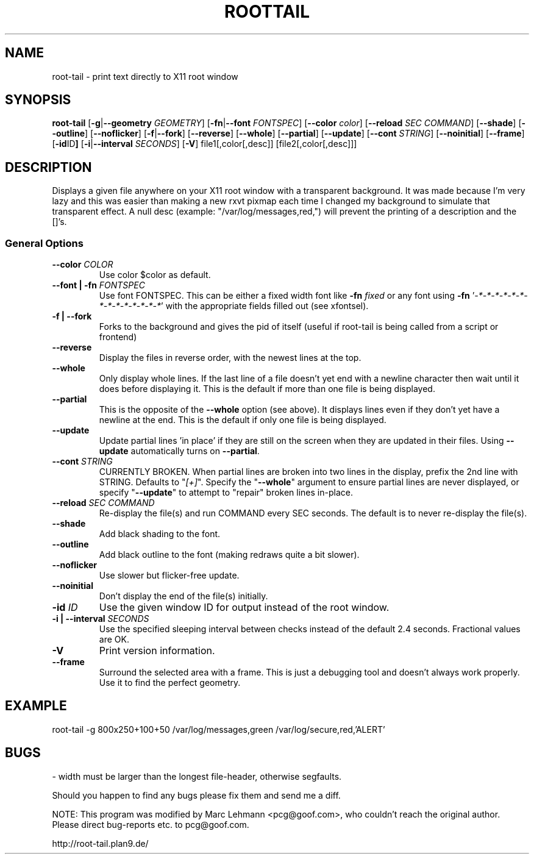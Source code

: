 .TH ROOTTAIL 1 "2004-03-27" "Version 1.0"
.UC 5
.SH NAME
root-tail \- print text directly to X11 root window
.SH SYNOPSIS
.B root-tail
.RB [ \-g \|| --geometry
.IR GEOMETRY ]
.RB [ \-fn \|| --font
.IR FONTSPEC ]
.RB [ \--color
.IR color ]
.RB [ \--reload
.IR SEC
.IR COMMAND ]
.RB [ \--shade ]
.RB [ \--outline ]
.RB [ \--noflicker ]
.RB [ \-f \|| \--fork ]
.RB [ \--reverse ]
.RB [ \--whole ]
.RB [ \--partial ]
.RB [ \--update ]
.RB [ \--cont
.IR STRING ]
.RB [ \--noinitial ]
.RB [ \--frame ]
.RB [ \-id ID ]
.RB [ \-i \|| \--interval
.IR SECONDS ]
.RB [ \-V ]
file1[,color[,desc]]
[file2[,color[,desc]]]
.\" Die Beschreibung
.SH DESCRIPTION
Displays a given file anywhere on your X11 root window with a transparent
background. It was made because I'm very lazy and this was easier than
making a new rxvt pixmap each time I changed my background to simulate
that transparent effect. A null desc (example: "/var/log/messages,red,")
will prevent the printing of a description and the []'s.
.PP
.SS General Options
.TP
.BI \--color " COLOR"
Use color $color as default.
.TP
.BI "\--font \|| -fn" " FONTSPEC"
Use font FONTSPEC. This can be either a fixed width font like \fB-fn\fI
fixed\fR or any font using \fB-fn \fR'\fI-*-*-*-*-*-*-*-*-*-*-*-*-*-*\fR' with
the appropriate fields filled out (see xfontsel).
.TP
.B -f \|| \--fork
Forks to the background and gives the pid of itself (useful if root-tail is
being called from a script or frontend)
.TP
.B \--reverse
Display the files in reverse order, with the newest lines at the top.
.TP
.B \--whole
Only display whole lines. If the last line of a file doesn't yet end
with a newline character then wait until it does before displaying
it. This is the default if more than one file is being displayed.
.TP
.B \--partial
This is the opposite of the \fB--whole\fR option (see above). It displays
lines even if they don't yet have a newline at the end. This is the
default if only one file is being displayed.
.TP
.B \--update
Update partial lines 'in place' if they are still on the screen when
they are updated in their files. Using \fB--update\fR automatically turns on
\fB--partial\fR.
.TP
.BI \--cont " STRING"
CURRENTLY BROKEN. When partial lines are broken into two lines in the
display, prefix the 2nd line with STRING. Defaults to "\fI[+]\fR". Specify the
"\fB--whole\fR" argument to ensure partial lines are never displayed, or specify
"\fB--update\fR" to attempt to "repair" broken lines in-place.
.TP
.BI \--reload " SEC COMMAND"
Re-display the file(s) and run COMMAND every SEC seconds. The
default is to never re-display the file(s).
.TP
.B \--shade
Add black shading to the font.
.TP
.B \--outline
Add black outline to the font (making redraws quite a bit slower).
.TP
.B \--noflicker
Use slower but flicker-free update.
.TP
.B \--noinitial
Don't display the end of the file(s) initially.
.TP
.BI "\-id" " ID"
Use the given window ID for output instead of the root window.
.TP
.BI "\-i \|| \--interval" " SECONDS"
Use the specified sleeping interval between checks instead of the
default 2.4 seconds. Fractional values are OK.
.TP
.B \-V
Print version information.
.TP
.B \--frame
Surround the selected area with a frame. This is just a debugging tool
and doesn't always work properly. Use it to find the perfect geometry.
.IP
.SH EXAMPLE
.PP
root-tail -g 800x250+100+50 /var/log/messages,green /var/log/secure,red,'ALERT'
.SH BUGS
.PP
\- width must be larger than the longest file-header, otherwise segfaults.
.PP
Should you happen to find any bugs please fix them and send me a diff.
.PP
NOTE: This program was modified by Marc Lehmann <pcg@goof.com>, who
couldn't reach the original author. Please direct bug-reports etc. to
pcg@goof.com.
.PP
http://root-tail.plan9.de/
